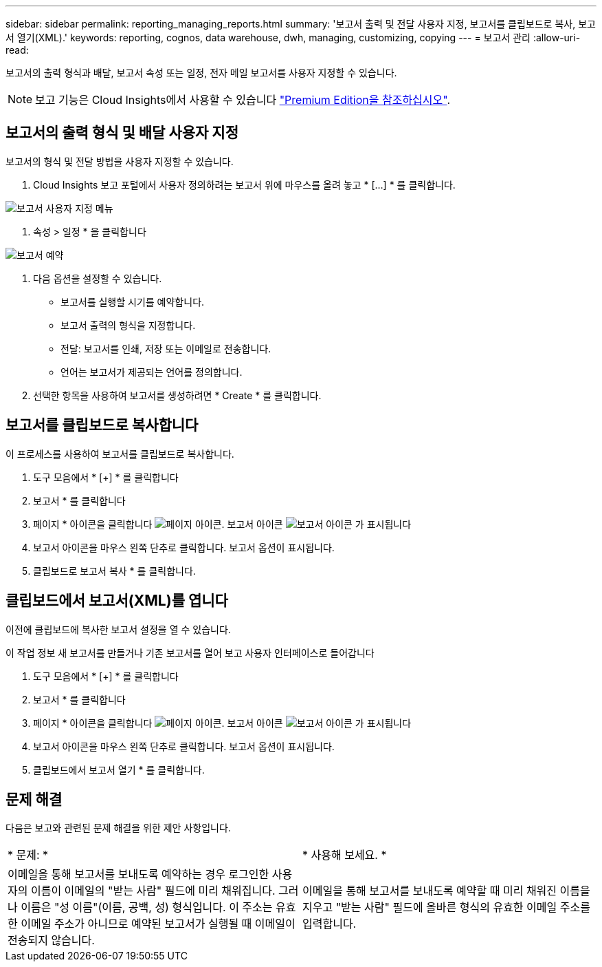 ---
sidebar: sidebar 
permalink: reporting_managing_reports.html 
summary: '보고서 출력 및 전달 사용자 지정, 보고서를 클립보드로 복사, 보고서 열기(XML).' 
keywords: reporting, cognos, data warehouse, dwh, managing, customizing, copying 
---
= 보고서 관리
:allow-uri-read: 


[role="lead"]
보고서의 출력 형식과 배달, 보고서 속성 또는 일정, 전자 메일 보고서를 사용자 지정할 수 있습니다.


NOTE: 보고 기능은 Cloud Insights에서 사용할 수 있습니다 link:concept_subscribing_to_cloud_insights.html["Premium Edition을 참조하십시오"].



== 보고서의 출력 형식 및 배달 사용자 지정

보고서의 형식 및 전달 방법을 사용자 지정할 수 있습니다.

. Cloud Insights 보고 포털에서 사용자 정의하려는 보고서 위에 마우스를 올려 놓고 * [...] * 를 클릭합니다.


image:ReportCustomizationMenu.png["보고서 사용자 지정 메뉴"]

. 속성 > 일정 * 을 클릭합니다


image:ReportSchedule.png["보고서 예약"]

. 다음 옵션을 설정할 수 있습니다.
+
** 보고서를 실행할 시기를 예약합니다.
** 보고서 출력의 형식을 지정합니다.
** 전달: 보고서를 인쇄, 저장 또는 이메일로 전송합니다.
** 언어는 보고서가 제공되는 언어를 정의합니다.


. 선택한 항목을 사용하여 보고서를 생성하려면 * Create * 를 클릭합니다.




== 보고서를 클립보드로 복사합니다

이 프로세스를 사용하여 보고서를 클립보드로 복사합니다.

. 도구 모음에서 * [+] * 를 클릭합니다
. 보고서 * 를 클릭합니다
. 페이지 * 아이콘을 클릭합니다 image:PageIcon.png["페이지 아이콘"]. 보고서 아이콘 image:ReportIcon.png["보고서 아이콘"] 가 표시됩니다
. 보고서 아이콘을 마우스 왼쪽 단추로 클릭합니다. 보고서 옵션이 표시됩니다.
. 클립보드로 보고서 복사 * 를 클릭합니다.




== 클립보드에서 보고서(XML)를 엽니다

이전에 클립보드에 복사한 보고서 설정을 열 수 있습니다.

이 작업 정보 새 보고서를 만들거나 기존 보고서를 열어 보고 사용자 인터페이스로 들어갑니다

. 도구 모음에서 * [+] * 를 클릭합니다
. 보고서 * 를 클릭합니다
. 페이지 * 아이콘을 클릭합니다 image:PageIcon.png["페이지 아이콘"]. 보고서 아이콘 image:ReportIcon.png["보고서 아이콘"] 가 표시됩니다
. 보고서 아이콘을 마우스 왼쪽 단추로 클릭합니다. 보고서 옵션이 표시됩니다.
. 클립보드에서 보고서 열기 * 를 클릭합니다.




== 문제 해결

다음은 보고와 관련된 문제 해결을 위한 제안 사항입니다.

|===


| * 문제: * | * 사용해 보세요. * 


| 이메일을 통해 보고서를 보내도록 예약하는 경우 로그인한 사용자의 이름이 이메일의 "받는 사람" 필드에 미리 채워집니다. 그러나 이름은 "성 이름"(이름, 공백, 성) 형식입니다. 이 주소는 유효한 이메일 주소가 아니므로 예약된 보고서가 실행될 때 이메일이 전송되지 않습니다. | 이메일을 통해 보고서를 보내도록 예약할 때 미리 채워진 이름을 지우고 "받는 사람" 필드에 올바른 형식의 유효한 이메일 주소를 입력합니다. 
|===